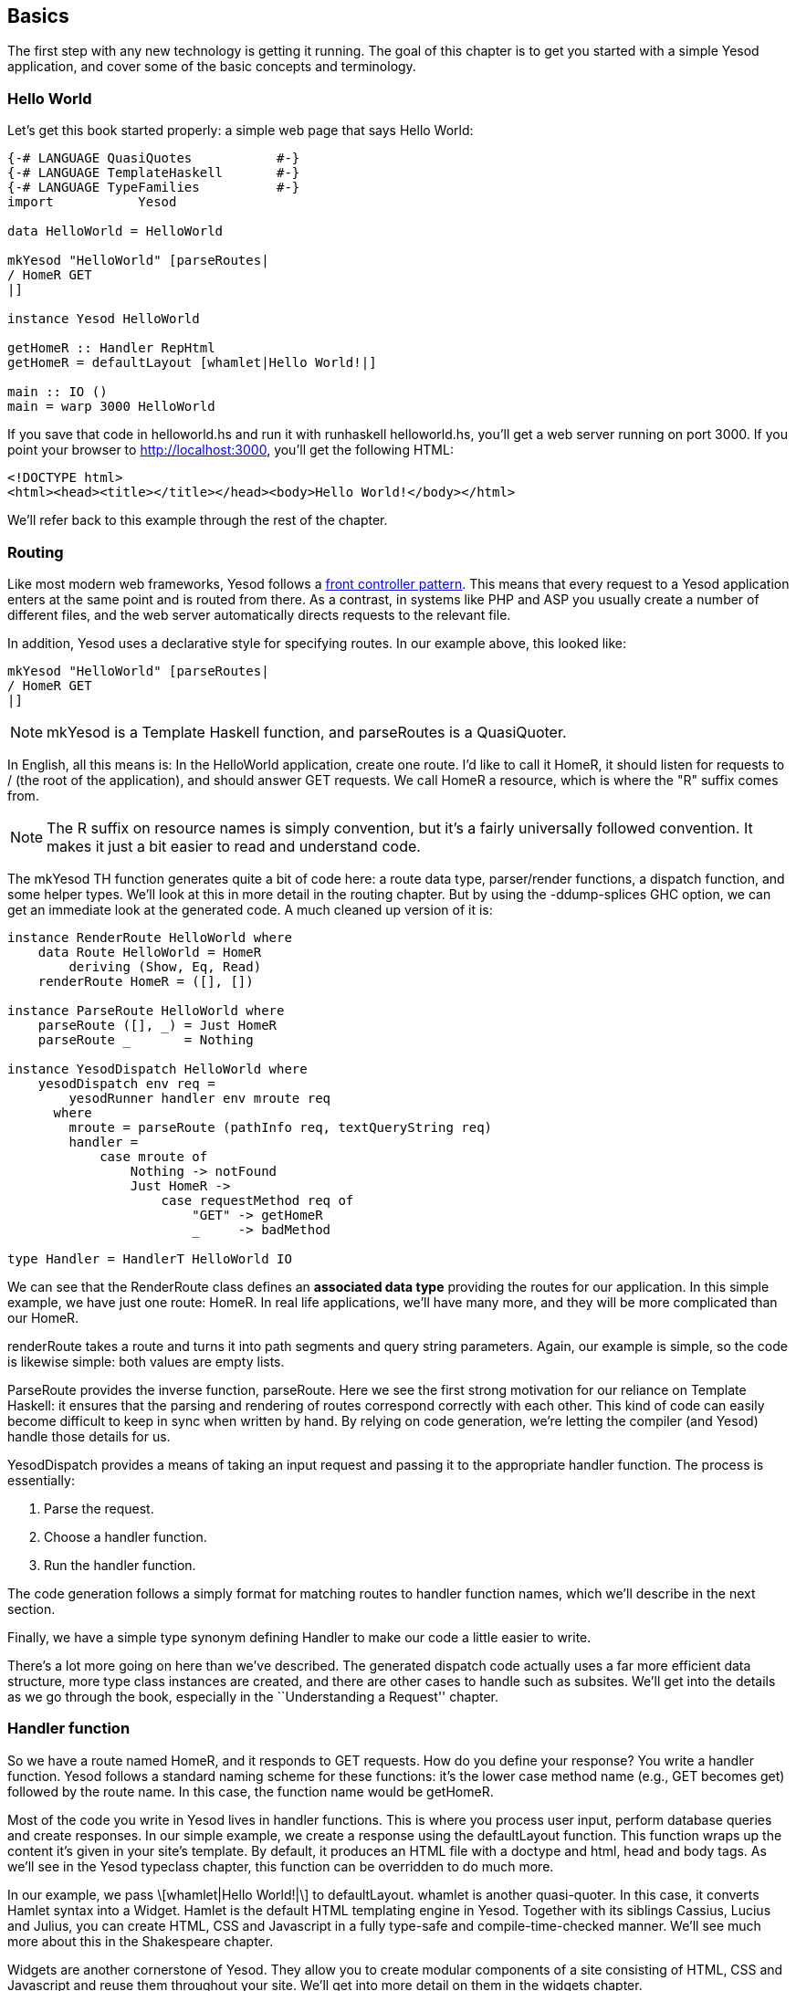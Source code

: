 == Basics

The first step with any new technology is getting it running. The goal of
this chapter is to get you started with a simple Yesod application, and cover
some of the basic concepts and terminology.



=== Hello World

Let's get this book started properly: a simple web page that says Hello
World:

[source, haskell]
----
{-# LANGUAGE QuasiQuotes           #-}
{-# LANGUAGE TemplateHaskell       #-}
{-# LANGUAGE TypeFamilies          #-}
import           Yesod

data HelloWorld = HelloWorld

mkYesod "HelloWorld" [parseRoutes|
/ HomeR GET
|]

instance Yesod HelloWorld

getHomeR :: Handler RepHtml
getHomeR = defaultLayout [whamlet|Hello World!|]

main :: IO ()
main = warp 3000 HelloWorld
----

If you save that code in +helloworld.hs+ and run it with +runhaskell
helloworld.hs+, you'll get a web server running on port 3000. If you point your
browser to http://localhost:3000, you'll get the following HTML:

[source, html]
----
<!DOCTYPE html>
<html><head><title></title></head><body>Hello World!</body></html>
----

We'll refer back to this example through the rest of the chapter.

=== Routing

Like most modern web frameworks, Yesod follows a
link:http://en.wikipedia.org/wiki/Front_Controller_pattern[front controller
pattern]. This means that every request to a Yesod application enters at the
same point and is routed from there. As a contrast, in systems like PHP and ASP
you usually create a number of different files, and the web server
automatically directs requests to the relevant file.

In addition, Yesod uses a declarative style for specifying routes. In our
example above, this looked like:


[source, haskell]
----
mkYesod "HelloWorld" [parseRoutes|
/ HomeR GET
|]
----


NOTE: +mkYesod+ is a Template Haskell function, and +parseRoutes+ is a
QuasiQuoter.

In English, all this means is: In the HelloWorld application, create one route.
I'd like to call it +HomeR+, it should listen for requests to +/+ (the root of
the application), and should answer +GET+ requests. We call +HomeR+ a resource,
which is where the "R" suffix comes from.

NOTE: The R suffix on resource names is simply convention, but it's a fairly
universally followed convention. It makes it just a bit easier to read and
understand code.

The +mkYesod+ TH function generates quite a bit of code here: a route data
type, parser/render functions, a dispatch function, and some helper types.
We'll look at this in more detail in the routing chapter. But by using the
+-ddump-splices+ GHC option, we can get an immediate look at the generated
code. A much cleaned up version of it is:

[source, haskell]
----
instance RenderRoute HelloWorld where
    data Route HelloWorld = HomeR
        deriving (Show, Eq, Read)
    renderRoute HomeR = ([], [])

instance ParseRoute HelloWorld where
    parseRoute ([], _) = Just HomeR
    parseRoute _       = Nothing

instance YesodDispatch HelloWorld where
    yesodDispatch env req =
        yesodRunner handler env mroute req
      where
        mroute = parseRoute (pathInfo req, textQueryString req)
        handler =
            case mroute of
                Nothing -> notFound
                Just HomeR ->
                    case requestMethod req of
                        "GET" -> getHomeR
                        _     -> badMethod

type Handler = HandlerT HelloWorld IO
----

We can see that the +RenderRoute+ class defines an *associated data type*
providing the routes for our application. In this simple example, we have just
one route: +HomeR+. In real life applications, we'll have many more, and they
will be more complicated than our +HomeR+.

+renderRoute+ takes a route and turns it into path segments and query string
parameters. Again, our example is simple, so the code is likewise simple: both
values are empty lists.

+ParseRoute+ provides the inverse function, +parseRoute+. Here we see the first
strong motivation for our reliance on Template Haskell: it ensures that the
parsing and rendering of routes correspond correctly with each other. This kind
of code can easily become difficult to keep in sync when written by hand. By
relying on code generation, we're letting the compiler (and Yesod) handle those
details for us.

+YesodDispatch+ provides a means of taking an input request and passing it to
the appropriate handler function. The process is essentially:

1. Parse the request.
2. Choose a handler function.
3. Run the handler function.

The code generation follows a simply format for matching routes to handler
function names, which we'll describe in the next section.

Finally, we have a simple type synonym defining +Handler+ to make our code a
little easier to write.

There's a lot more going on here than we've described. The generated dispatch
code actually uses a far more efficient data structure, more type class
instances are created, and there are other cases to handle such as subsites.
We'll get into the details as we go through the book, especially in the
``Understanding a Request'' chapter.

=== Handler function

So we have a route named +HomeR+, and it responds to +GET+ requests. How do you
define your response? You write a handler function. Yesod follows a standard
naming scheme for these functions: it's the lower case method name (e.g., +GET+
becomes +get+) followed by the route name. In this case, the function name
would be +getHomeR+.

Most of the code you write in Yesod lives in handler functions. This is where
you process user input, perform database queries and create responses. In our
simple example, we create a response using the +defaultLayout+ function. This
function wraps up the content it's given in your site's template. By default,
it produces an HTML file with a doctype and +html+, +head+ and +body+ tags. As
we'll see in the Yesod typeclass chapter, this function can be overridden to do
much more.

In our example, we pass +\[whamlet|Hello World!|\]+ to +defaultLayout+.
+whamlet+ is another quasi-quoter. In this case, it converts Hamlet syntax into
a Widget. Hamlet is the default HTML templating engine in Yesod. Together with
its siblings Cassius, Lucius and Julius, you can create HTML, CSS and
Javascript in a fully type-safe and compile-time-checked manner. We'll see much
more about this in the Shakespeare chapter.

Widgets are another cornerstone of Yesod. They allow you to create modular
components of a site consisting of HTML, CSS and Javascript and reuse them
throughout your site. We'll get into more detail on them in the widgets
chapter.

=== The Foundation

The word `HelloWorld' shows up a number of times in our example. Every Yesod
application has a foundation datatype. This datatype must be an instance of the
+Yesod+ typeclass, which provides a central place for declaring a number of
different settings controlling the execution of our application.

In our case, this datatype is pretty boring: it doesn't contain any
information. Nonetheless, the foundation is central to how our example runs: it
ties together the routes with the instance declaration and lets it all be run.
We'll see throughout this book that the foundation pops up in a whole bunch of
places.

But foundations don't have to be boring: they can be used to store lots of
useful information, usually stuff that needs to be initialized at program
launch and used throughout. Some very common examples are:


* A database connection pool.
* Settings loaded from a config file.
* An HTTP connection manager.
* A random number generator.

NOTE: By the way, the word Yesod (יסוד) means _foundation_ in Hebrew.

=== Running

Once again we mention +HelloWorld+ in our main function. Our foundation
contains all the information we need to route and respond to requests in our
application; now we just need to convert it into something that can run. A
useful function for this in Yesod is +warp+, which runs the Warp webserver with
a number of default settings enabled on the specified port (here, it's 3000).

One of the features of Yesod is that you aren't tied down to a single
deployment strategy. Yesod is built on top of the Web Application Interface
(WAI), allowing it to run on FastCGI, SCGI, Warp, or even as a desktop
application using the Webkit library. We'll discuss some of these options in
the deployment chapter. And at the end of this chapter, we will explain the
development server.

Warp is the premiere deployment option for Yesod. It is a lightweight, highly
efficient web server developed specifically for hosting Yesod. It is also used
outside of Yesod for other Haskell development (both framework and
non-framework applications), as well as a standard file server in a number of
production environments.

=== Resources and type-safe URLs

In our hello world, we defined just a single resource (+HomeR+). A web
application is usually much more exciting with more than one page on it. Let's
take a look:


[source, haskell]
----
{-# LANGUAGE OverloadedStrings     #-}
{-# LANGUAGE QuasiQuotes           #-}
{-# LANGUAGE TemplateHaskell       #-}
{-# LANGUAGE TypeFamilies          #-}
import           Yesod

data Links = Links

mkYesod "Links" [parseRoutes|
/ HomeR GET
/page1 Page1R GET
/page2 Page2R GET
|]

instance Yesod Links

getHomeR  = defaultLayout [whamlet|<a href=@{Page1R}>Go to page 1!|]
getPage1R = defaultLayout [whamlet|<a href=@{Page2R}>Go to page 2!|]
getPage2R = defaultLayout [whamlet|<a href=@{HomeR}>Go home!|]

main = warp 3000 Links
----

Overall, this is very similar to Hello World. Our foundation is now +Links+
instead of +HelloWorld+, and in addition to the +HomeR+ resource, we've added
+Page1R+ and +Page2R+. As such, we've also added two more handler functions:
+getPage1R+ and +getPage2R+.

The only truly new feature is inside the +whamlet+ quasi-quotation. We'll delve
into syntax in the ``Shakespeare'' chapter, but we can see that:

----
<a href=@{Page1R}>Go to page 1!
----

creates a link to the +Page1R+ resource. The important thing to note here is
that +Page1R+ is a data constructor. By making each resource a data
constructor, we have a feature called _type-safe URLs_. Instead of splicing
together strings to create URLs, we simply create a plain old Haskell value. By
using at-sign interpolation (+@{...}+), Yesod automatically renders those
values to textual URLs before sending things off to the user. We can see how
this is implemented by looking again at the +-ddump-splices+ output:


[source, haskell]
----
instance RenderRoute Links where
    data Route Links = HomeR | Page1R | Page2R
      deriving (Show, Eq, Read)

    renderRoute HomeR  = ([], [])
    renderRoute Page1R = (["page1"], [])
    renderRoute Page2R = (["page2"], [])
----

In the +Route+ associated type for +Links+, we have additional constructors for
+Page1R+ and +Page2R+. We also now have a better glimpse of the return values
for +renderRoute+. The first part of the tuple gives the path pieces for the
given route. The second part gives the query string parameters; for almost all
use cases, this will be an empty list.

It's hard to over-estimate the value of type-safe URLs. They give you a huge
amount of flexibility and robustness when developing your application. You can
move URLs around at will without ever breaking links. In the routing chapter,
we'll see that routes can take parameters, such as a blog entry URL taking the
blog post ID.

Let's say you want to switch from routing on the numerical post ID to a
year/month/slug setup. In a traditional web framework, you would need to go
through every single reference to your blog post route and update
appropriately. If you miss one, you'll have 404s at runtime. In Yesod, all you
do is update your route and compile: GHC will pinpoint every single line of
code that needs to be corrected.

=== The scaffolded site

Installing Yesod will give you both the Yesod library, as well as a +yesod+
executable. This executable accepts a few commands, but the first one you'll
want to be acquainted with is +yesod init+. It will ask you some questions, and
then generate a folder containing the default scaffolded site. Inside that
folder, you can run +cabal install --only-dependencies+ to build any extra
dependencies (such as your database backends), and then +yesod devel+ to run
your site.

The scaffolded site gives you a lot of best practices out of the box, setting
up files and dependencies in a time-tested approach used by most production
Yesod sites. However, all this convenience can get in the way of actually
learning Yesod. Therefore, most of this book will avoid the scaffolding tool,
and instead deal directly with Yesod as a library. But if you're going to build
a real site, I strongly recommend using the scaffolding.

We will cover the structure of the scaffolded site in the scaffolding chapter.

=== Development server

One of the advantages interpreted languages have over compiled languages is
fast prototyping: you save changes to a file and hit refresh. If we want to
make any changes to our Yesod apps above, we'll need to call _runhaskell_ from
scratch, which can be a bit tedious.

Fortunately, there's a solution to this: +yesod devel+ automatically rebuilds
and reloads your code for you. This can be a great way to develop your Yesod
projects, and when you're ready to move to production, you still get to compile
down to incredibly efficient code. The Yesod scaffolding automatically sets
things up for you. This gives you the best of both worlds: rapid prototyping
*and* fast production code.

It's a little bit more involved to set up your code to be used by _yesod
devel_, so our examples will just use +warp+. Fortunately, the scaffolded site
is fully configured to use the development server, so when you're ready to move
over to the real world, it will be waiting for you.

=== Summary

Every Yesod application is built around a foundation datatype. We associate
some resources with that datatype and define some handler functions, and Yesod
handles all of the routing. These resources are also data constructors, which
lets us have type-safe URLs.

By being built on top of WAI, Yesod applications can run with a number of
different backends. For simple apps, the +warp+ function provides a convenient
way to use the Warp web server. For rapid development, using +yesod devel+ is a
good choice.  And when you're ready to move to production, you have the full
power and flexibility to configure Warp (or any other WAI handler) to suit your
needs.

When developing in Yesod, we get a number of choices for coding style:
quasi-quotation or external files, +warp+ or +yesod devel+, and so on. The
examples in this book will tend towards using the choices that are easiest to
copy-and-paste, but the more powerful options will be available when you start
building real Yesod applications.
